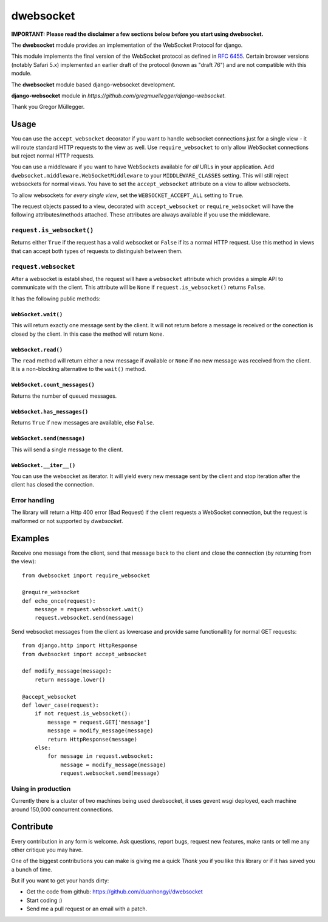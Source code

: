 ================
dwebsocket
================

**IMPORTANT: Please read the disclaimer a few sections below before you start
using dwebsocket.**

The **dwebsocket** module provides an implementation of the WebSocket
Protocol for django. 

This module implements the final version of the WebSocket protocol as
defined in `RFC 6455 <http://tools.ietf.org/html/rfc6455>`_.  Certain
browser versions (notably Safari 5.x) implemented an earlier draft of
the protocol (known as "draft 76") and are not compatible with this module.

The **dwebsocket** module based django-websocket development.

**django-websocket** module in `https://github.com/gregmuellegger/django-websocket`.

Thank you Gregor Müllegger.

Usage
=====

You can use the ``accept_websocket`` decorator if you want to handle websocket
connections just for a single view - it will route standard HTTP requests to
the view as well. Use ``require_websocket`` to only allow WebSocket
connections but reject normal HTTP requests.

You can use a middleware if you want to have WebSockets available for *all*
URLs in your application. Add
``dwebsocket.middleware.WebSocketMiddleware`` to your
``MIDDLEWARE_CLASSES`` setting. This will still reject websockets for normal
views. You have to set the ``accept_websocket`` attribute on a view to allow
websockets.

To allow websockets for *every single view*, set the ``WEBSOCKET_ACCEPT_ALL``
setting to ``True``.

The request objects passed to a view, decorated with ``accept_websocket`` or
``require_websocket`` will have the following attributes/methods attached.
These attributes are always available if you use the middleware.

``request.is_websocket()``
--------------------------

Returns either ``True`` if the request has a valid websocket or ``False`` if
its a normal HTTP request. Use this method in views that can accept both types
of requests to distinguish between them.

``request.websocket``
---------------------

After a websocket is established, the request will have a ``websocket``
attribute which provides a simple API to communicate with the client. This
attribute will be ``None`` if ``request.is_websocket()`` returns ``False``.

It has the following public methods:

``WebSocket.wait()``
~~~~~~~~~~~~~~~~~~~~

This will return exactly one message sent by the client. It will not return
before a message is received or the conection is closed by the client. In this
case the method will return ``None``.

``WebSocket.read()``
~~~~~~~~~~~~~~~~~~~~

The ``read`` method will return either a new message if available or ``None``
if no new message was received from the client. It is a non-blocking
alternative to the ``wait()`` method.

``WebSocket.count_messages()``
~~~~~~~~~~~~~~~~~~~~~~~~~~~~~~

Returns the number of queued messages.

``WebSocket.has_messages()``
~~~~~~~~~~~~~~~~~~~~~~~~~~~~

Returns ``True`` if new messages are available, else ``False``.

``WebSocket.send(message)``
~~~~~~~~~~~~~~~~~~~~~~~~~~~

This will send a single message to the client.

``WebSocket.__iter__()``
~~~~~~~~~~~~~~~~~~~~~~~~

You can use the websocket as iterator. It will yield every new message sent by
the client and stop iteration after the client has closed the connection.

Error handling
--------------

The library will return a Http 400 error (Bad Request) if the client requests
a WebSocket connection, but the request is malformed or not supported by
*dwebsocket*.

Examples
========

Receive one message from the client, send that message back to the client and
close the connection (by returning from the view)::

    from dwebsocket import require_websocket

    @require_websocket
    def echo_once(request):
        message = request.websocket.wait()
        request.websocket.send(message)

Send websocket messages from the client as lowercase and provide same
functionallity for normal GET requests::

    from django.http import HttpResponse
    from dwebsocket import accept_websocket

    def modify_message(message):
        return message.lower()

    @accept_websocket
    def lower_case(request):
        if not request.is_websocket():
            message = request.GET['message']
            message = modify_message(message)
            return HttpResponse(message)
        else:
            for message in request.websocket:
                message = modify_message(message)
                request.websocket.send(message)

Using in production
-------------------

Currently there is a cluster of two machines being used dwebsocket, it uses
gevent wsgi deployed, each machine around 150,000 concurrent connections.


Contribute
==========

Every contribution in any form is welcome. Ask questions, report bugs, request
new features, make rants or tell me any other critique you may have.

One of the biggest contributions you can make is giving me a quick *Thank you*
if you like this library or if it has saved you a bunch of time.

But if you want to get your hands dirty:

- Get the code from github: https://github.com/duanhongyi/dwebsocket
- Start coding :)
- Send me a pull request or an email with a patch.
